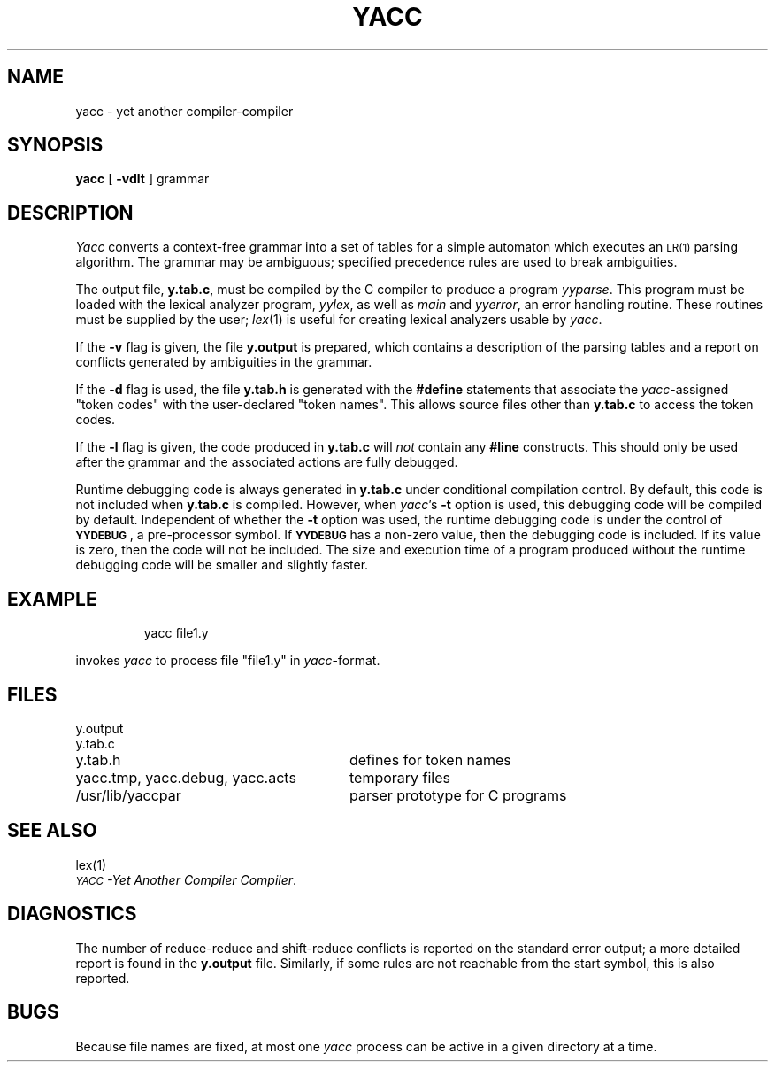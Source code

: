 '\"macro stdmacro
.TH YACC 1
.SH NAME
yacc \- yet another compiler-compiler
.SH SYNOPSIS
.B yacc
[
.B \-vdlt
]
grammar
.SH DESCRIPTION
.I Yacc\^
converts a context-free grammar into a set of
tables for a simple automaton which executes an
.SM LR(1)
parsing
algorithm.
The grammar may be ambiguous;
specified precedence rules are used to break ambiguities.
.PP
The output file,
.BR y.tab.c ,
must be compiled by the C compiler
to produce a program
.IR yyparse .
This program must be loaded with the lexical analyzer program,
.IR yylex ,
as well as
.I main\^
and
.IR yyerror ,
an error handling routine.
These routines must be supplied by the user;
.IR lex\^ (1)
is useful for creating lexical analyzers usable by
.IR yacc .
.PP
If the
.B \-v
flag is given, the file
.B y.output
is prepared, which contains a description of the parsing tables
and a report on
conflicts generated by ambiguities in the grammar.
.PP
If the \-\f3d\f1 flag is used, the file
.B y.tab.h
is generated with the
.B #define
statements that associate the
.I yacc\c\^
-assigned "token codes" with the user-declared "token names".
This allows source files other than
.B y.tab.c
to access the token codes.
.PP
If the
.B \-l
flag is given, the code produced in
.B y.tab.c
will \f2not\^\f1 contain any
.B #line
constructs.  This should only be used after the
grammar and the associated actions are fully debugged.
.PP
Runtime debugging code is always generated in
.B y.tab.c
under conditional compilation control.
By default, this code is not included when
.B y.tab.c
is compiled.
However, when
.IR yacc\| 's
.B \-t
option is used, this debugging code will be compiled by default.
Independent of whether the
.B \-t
option was used, the runtime debugging code is under the control of
.BR \s-1YYDEBUG\s+1 ,
a pre-processor symbol.
If
.B \s-1YYDEBUG\s+1
has a non-zero value, then the debugging code is included.
If its value is zero, then the code will not be included.
The size and execution time of a program produced without the
runtime debugging code will be smaller and slightly faster.
.SH EXAMPLE
.IP
yacc file1.y
.PP
invokes 
.I yacc\^
to process file "file1.y" in 
\f2yacc\f1-format.
.SH FILES
.ta \w'yacc.tmp, yacc.debug, yacc.acts\ \ \ \ 'u
y.output
.br
y.tab.c
.br
y.tab.h	defines for token names
.br
yacc.tmp, yacc.debug, yacc.acts	temporary files
.br
/usr/lib/yaccpar	parser prototype for C programs
.SH "SEE ALSO"
lex(1)
.br
.IR "\s-1YACC\s+1\-Yet Another Compiler Compiler" .
.SH DIAGNOSTICS
The number of reduce-reduce and shift-reduce conflicts
is reported on the standard error output;
a more detailed report is
found in the
.B y.output
file.
Similarly, if some rules are not reachable from the
start symbol, this is also reported.
.SH BUGS
Because file names are fixed, at most one
.I yacc\^
process can be active in a given directory at
a time.
.\"	@(#)yacc.1	5.1 of 11/14/83
